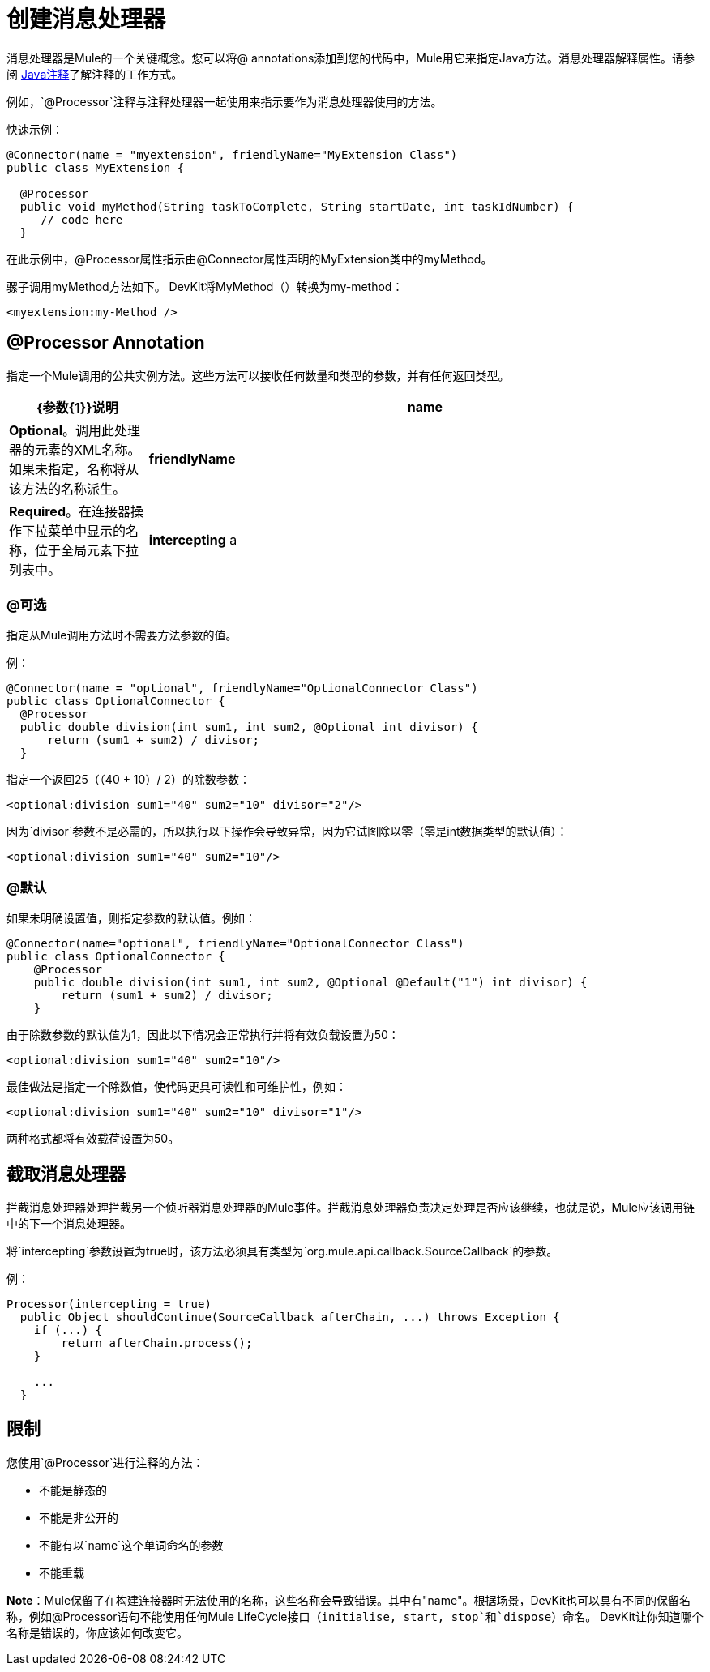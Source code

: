 = 创建消息处理器

消息处理器是Mule的一个关键概念。您可以将@ annotations添加到您的代码中，Mule用它来指定Java方法。消息处理器解释属性。请参阅 link:http://en.wikipedia.org/wiki/Java_annotation[Java注释]了解注释的工作方式。

例如，`@Processor`注释与注释处理器一起使用来指示要作为消息处理器使用的方法。

快速示例：

[source,java, linenums]
----
@Connector(name = "myextension", friendlyName="MyExtension Class")
public class MyExtension {

  @Processor
  public void myMethod(String taskToComplete, String startDate, int taskIdNumber) {
     // code here
  }
----

在此示例中，@Processor属性指示由@Connector属性声明的MyExtension类中的myMethod。

骡子调用myMethod方法如下。 DevKit将MyMethod（）转换为my-method：

[source,xml, linenums]
----
<myextension:my-Method />
----

==  @Processor Annotation

指定一个Mule调用的公共实例方法。这些方法可以接收任何数量和类型的参数，并有任何返回类型。

[%header,cols="20a,80a"]
|===
| {参数{1}}说明
| *name*  | *Optional*。调用此处理器的元素的XML名称。如果未指定，名称将从该方法的名称派生。
| *friendlyName*  | *Required*。在连接器操作下拉菜单中显示的名称，位于全局元素下拉列表中。
| *intercepting* a |
*Optional.*将此值设置为true会触发截取消息处理器的生成，该处理器表示为：

`{@link org.mule.api.processor.InterceptingMessageProcessor}`

拦截消息处理器必须接收以下内容才能触发链的下一部分：

`{@link org.mule.api.callback.SourceCallback}`

如果拦截设置为false，则此值将生成一个消息处理器，该消息处理器表示为：

`{@link org.mule.api.processor.MessageProcessor}`

|===

===  @可选

指定从Mule调用方法时不需要方法参数的值。

例：

[source,java, linenums]
----
@Connector(name = "optional", friendlyName="OptionalConnector Class")
public class OptionalConnector {
  @Processor
  public double division(int sum1, int sum2, @Optional int divisor) {
      return (sum1 + sum2) / divisor;
  }
----

指定一个返回25（（40 + 10）/ 2）的除数参数：

[source,xml, linenums]
----
<optional:division sum1="40" sum2="10" divisor="2"/>
----

因为`divisor`参数不是必需的，所以执行以下操作会导致异常，因为它试图除以零（零是int数据类型的默认值）：

[source,xml, linenums]
----
<optional:division sum1="40" sum2="10"/>
----

===  @默认

如果未明确设置值，则指定参数的默认值。例如：

[source,java, linenums]
----
@Connector(name="optional", friendlyName="OptionalConnector Class")
public class OptionalConnector {
    @Processor
    public double division(int sum1, int sum2, @Optional @Default("1") int divisor) {
        return (sum1 + sum2) / divisor;
    }
----

由于除数参数的默认值为1，因此以下情况会正常执行并将有效负载设置为50：

[source,xml, linenums]
----
<optional:division sum1="40" sum2="10"/>
----

最佳做法是指定一个除数值，使代码更具可读性和可维护性，例如：

[source,xml, linenums]
----
<optional:division sum1="40" sum2="10" divisor="1"/>
----

两种格式都将有效载荷设置为50。

== 截取消息处理器

拦截消息处理器处理拦截另一个侦听器消息处理器的Mule事件。拦截消息处理器负责决定处理是否应该继续，也就是说，Mule应该调用链中的下一个消息处理器。

将`intercepting`参数设置为true时，该方法必须具有类型为`org.mule.api.callback.SourceCallback`的参数。

例：

[source,java, linenums]
----
Processor(intercepting = true)
  public Object shouldContinue(SourceCallback afterChain, ...) throws Exception {
    if (...) {
        return afterChain.process();
    }

    ...
  }
----

== 限制

您使用`@Processor`进行注释的方法：

* 不能是静态的
* 不能是非公开的
* 不能有以`name`这个单词命名的参数
* 不能重载

*Note*：Mule保留了在构建连接器时无法使用的名称，这些名称会导致错误。其中有"name"。根据场景，DevKit也可以具有不同的保留名称，例如@Processor语句不能使用任何Mule LifeCycle接口（`initialise, start, stop`和`dispose`）命名。 DevKit让你知道哪个名称是错误的，你应该如何改变它。
